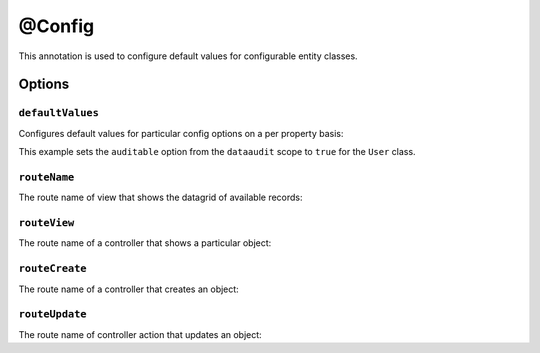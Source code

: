@Config
=======


This annotation is used to configure default values for configurable entity classes.

Options
-------

``defaultValues``
~~~~~~~~~~~~~~~~~

Configures default values for particular config options on a per property basis:

.. code-block:: php
    :linenos:

    // ...
    use Oro\Bundle\EntityConfigBundle\Metadata\Annotation\Config;

    /**
     * @Config(
     *      defaultValues={
     *          "dataaudit"={
     *              "auditable"=true
     *          }
     *      }
     * )
     */
    class User
    {
        // ...
    }

This example sets the ``auditable`` option from the ``dataaudit`` scope to ``true`` for the
``User`` class.

``routeName``
~~~~~~~~~~~~~

The route name of view that shows the datagrid of available records:

.. code-block:: php
    :linenos:

    // ...
    use Oro\Bundle\EntityConfigBundle\Metadata\Annotation\Config;

    /**
     * @Config(
     *      routeName="oro_user_index"
     * )
     */
    class User
    {
        // ...
    }

``routeView``
~~~~~~~~~~~~~

The route name of a controller that shows a particular object:

.. code-block:: php
    :linenos:

    // ...
    use Oro\Bundle\EntityConfigBundle\Metadata\Annotation\Config;

    /**
     * @Config(
     *      routeView="oro_user_view"
     * )
     */
    class User
    {
        // ...
    }

``routeCreate``
~~~~~~~~~~~~~~~

The route name of a controller that creates an object:

.. code-block:: php
    :linenos:

        // ...
        use Oro\Bundle\EntityConfigBundle\Metadata\Annotation\Config;

        /**
         * @Config(
         *      routeCreate="oro_user_create"
         * )
         */
        class User
        {
            // ...
        }

``routeUpdate``
~~~~~~~~~~~~~~~

The route name of controller action that updates an object:

.. code-block:: php
    :linenos:

            // ...
            use Oro\Bundle\EntityConfigBundle\Metadata\Annotation\Config;

            /**
             * @Config(
             *      routeUpdate="oro_user_update"
             * )
             */
            class User
            {
                // ...
            }
